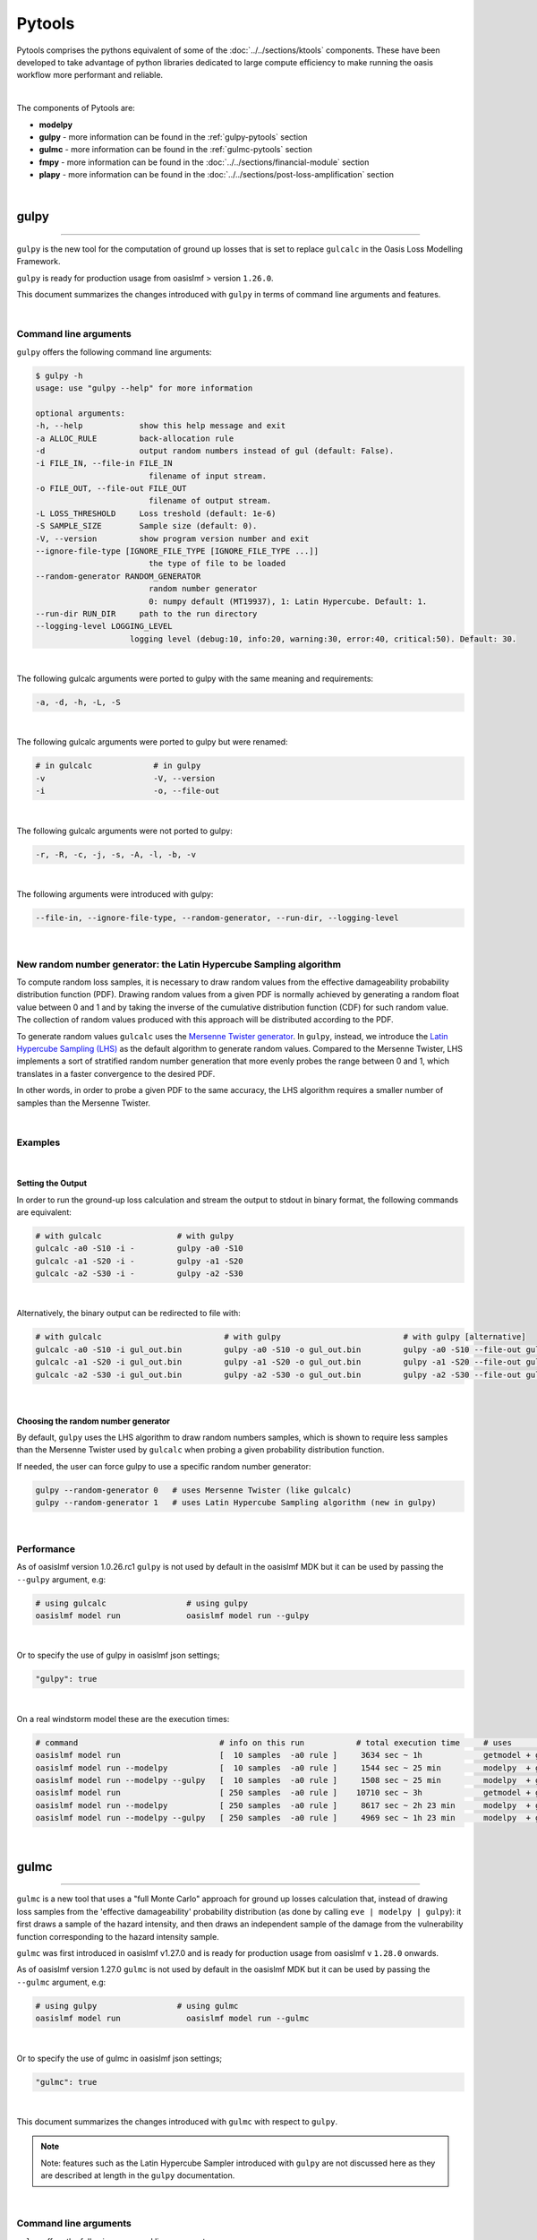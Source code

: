 Pytools
=======

Pytools comprises the pythons equivalent of some of the :doc:`../../sections/ktools` components. These have been developed 
to take advantage of python libraries dedicated to large compute efficiency to make running the oasis workflow more 
performant and reliable.

| 

The components of Pytools are:

* **modelpy**
* **gulpy** - more information can be found in the :ref:`gulpy-pytools` section
* **gulmc** - more information can be found in the :ref:`gulmc-pytools` section
* **fmpy** - more information can be found in the :doc:`../../sections/financial-module` section
* **plapy** - more information can be found in the :doc:`../../sections/post-loss-amplification` section

|

.. _gulpy-pytools:

gulpy
*****

----

``gulpy`` is the new tool for the computation of ground up losses that is set to replace ``gulcalc`` in the Oasis Loss Modelling 
Framework.

``gulpy`` is ready for production usage from oasislmf > version ``1.26.0``.

This document summarizes the changes introduced with ``gulpy`` in terms of command line arguments and features.

|

Command line arguments
######################

``gulpy`` offers the following command line arguments:

.. code-block:: sh

    $ gulpy -h
    usage: use "gulpy --help" for more information

    optional arguments:
    -h, --help            show this help message and exit
    -a ALLOC_RULE         back-allocation rule
    -d                    output random numbers instead of gul (default: False).
    -i FILE_IN, --file-in FILE_IN
                            filename of input stream.
    -o FILE_OUT, --file-out FILE_OUT
                            filename of output stream.
    -L LOSS_THRESHOLD     Loss treshold (default: 1e-6)
    -S SAMPLE_SIZE        Sample size (default: 0).
    -V, --version         show program version number and exit
    --ignore-file-type [IGNORE_FILE_TYPE [IGNORE_FILE_TYPE ...]]
                            the type of file to be loaded
    --random-generator RANDOM_GENERATOR
                            random number generator
                            0: numpy default (MT19937), 1: Latin Hypercube. Default: 1.
    --run-dir RUN_DIR     path to the run directory
    --logging-level LOGGING_LEVEL
                        logging level (debug:10, info:20, warning:30, error:40, critical:50). Default: 30.

|

The following gulcalc arguments were ported to gulpy with the same meaning and requirements:

.. code-block:: sh
    
    -a, -d, -h, -L, -S

|

The following gulcalc arguments were ported to gulpy but were renamed:

.. code-block:: sh

    # in gulcalc             # in gulpy
    -v                       -V, --version
    -i                       -o, --file-out

|

The following gulcalc arguments were not ported to gulpy:

.. code-block:: sh

    -r, -R, -c, -j, -s, -A, -l, -b, -v

|

The following arguments were introduced with gulpy:

.. code-block:: sh
    
    --file-in, --ignore-file-type, --random-generator, --run-dir, --logging-level

|

New random number generator: the Latin Hypercube Sampling algorithm
###################################################################

To compute random loss samples, it is necessary to draw random values from the effective damageability probability distribution 
function (PDF). Drawing random values from a given PDF is normally achieved by generating a random float value between 0 and 1 and 
by taking the inverse of the cumulative distribution function (CDF) for such random value. The collection of random values 
produced with this approach will be distributed according to the PDF.

To generate random values ``gulcalc`` uses the `Mersenne Twister generator <https://en.wikipedia.org/wiki/Mersenne_Twister>`_. In 
``gulpy``, instead, we introduce the `Latin Hypercube Sampling (LHS) <https://en.wikipedia.org/wiki/Latin_hypercube_sampling>`_ as 
the default algorithm to generate random values. Compared to the Mersenne Twister, LHS implements a sort of stratified random 
number generation that more evenly probes the range between 0 and 1, which translates in a faster convergence to the desired PDF.

In other words, in order to probe a given PDF to the same accuracy, the LHS algorithm requires a smaller number of samples than 
the Mersenne Twister.

|

Examples
########

|

Setting the Output
""""""""""""""""""

In order to run the ground-up loss calculation and stream the output to stdout in binary format, the following commands are 
equivalent:

.. code-block:: sh

    # with gulcalc                # with gulpy
    gulcalc -a0 -S10 -i -         gulpy -a0 -S10
    gulcalc -a1 -S20 -i -         gulpy -a1 -S20
    gulcalc -a2 -S30 -i -         gulpy -a2 -S30

|

Alternatively, the binary output can be redirected to file with:

.. code-block:: sh

    # with gulcalc                          # with gulpy                          # with gulpy [alternative]
    gulcalc -a0 -S10 -i gul_out.bin         gulpy -a0 -S10 -o gul_out.bin         gulpy -a0 -S10 --file-out gul_out.bin
    gulcalc -a1 -S20 -i gul_out.bin         gulpy -a1 -S20 -o gul_out.bin         gulpy -a1 -S20 --file-out gul_out.bin
    gulcalc -a2 -S30 -i gul_out.bin         gulpy -a2 -S30 -o gul_out.bin         gulpy -a2 -S30 --file-out gul_out.bin

|

Choosing the random number generator
""""""""""""""""""""""""""""""""""""

By default, ``gulpy`` uses the LHS algorithm to draw random numbers samples, which is shown to require less samples than the 
Mersenne Twister used by ``gulcalc`` when probing a given probability distribution function.

If needed, the user can force gulpy to use a specific random number generator:

.. code-block:: sh

    gulpy --random-generator 0   # uses Mersenne Twister (like gulcalc)
    gulpy --random-generator 1   # uses Latin Hypercube Sampling algorithm (new in gulpy)

|

Performance
###########

As of oasislmf version 1.0.26.rc1 ``gulpy`` is not used by default in the oasislmf MDK but it can be used by passing the ``--gulpy`` 
argument, e.g:

.. code-block:: sh

    # using gulcalc                 # using gulpy
    oasislmf model run              oasislmf model run --gulpy

|

Or to specify the use of gulpy in oasislmf json settings;

.. code-block:: JSON

    "gulpy": true

|

On a real windstorm model these are the execution times:

.. code-block:: sh

    # command                              # info on this run           # total execution time     # uses                 # speedup
    oasislmf model run                     [  10 samples  -a0 rule ]     3634 sec ~ 1h             getmodel + gulcalc     1.0x      [baseline for  10 samples]
    oasislmf model run --modelpy           [  10 samples  -a0 rule ]     1544 sec ~ 25 min         modelpy  + gulcalc     2.4x
    oasislmf model run --modelpy --gulpy   [  10 samples  -a0 rule ]     1508 sec ~ 25 min         modelpy  + gulpy       2.4x
    oasislmf model run                     [ 250 samples  -a0 rule ]    10710 sec ~ 3h             getmodel + gulcalc     1.0x      [baseline for 250 samples]
    oasislmf model run --modelpy           [ 250 samples  -a0 rule ]     8617 sec ~ 2h 23 min      modelpy  + gulcalc     1.2x
    oasislmf model run --modelpy --gulpy   [ 250 samples  -a0 rule ]     4969 sec ~ 1h 23 min      modelpy  + gulpy       2.2x

|

.. _gulmc-pytools:

gulmc
*****

----

``gulmc`` is a new tool that uses a "full Monte Carlo" approach for ground up losses calculation that, instead of drawing loss 
samples from the 'effective damageability' probability distribution (as done by calling ``eve | modelpy | gulpy``): it first 
draws a sample of the hazard intensity, and then draws an independent sample of the damage from the vulnerability function 
corresponding to the hazard intensity sample.

``gulmc`` was first introduced in oasislmf v1.27.0 and is ready for production usage from oasislmf v ``1.28.0`` onwards.


As of oasislmf version 1.27.0 ``gulmc`` is not used by default in the oasislmf MDK but it can be used by passing the ``--gulmc`` 
argument, e.g:

.. code-block:: sh

    # using gulpy                 # using gulmc
    oasislmf model run              oasislmf model run --gulmc

|

Or to specify the use of gulmc in oasislmf json settings;

.. code-block:: JSON

    "gulmc": true

|

This document summarizes the changes introduced with ``gulmc`` with respect to ``gulpy``.

.. note::   
    
    Note: features such as the Latin Hypercube Sampler introduced with ``gulpy`` are not discussed here as they are described at 
    length in the ``gulpy`` documentation.

|

Command line arguments
######################

``gulmc`` offers the following command line arguments:

.. code-block:: bash

    $ gulmc -h
    usage: use "gulmc --help" for more information

    options:
    -h, --help            show this help message and exit
    -a ALLOC_RULE         back-allocation rule. Default: 0
    -d DEBUG              output the ground up loss (0), the random numbers used for hazard sampling (1), the random numbers used for damage sampling (2). Default: 0
    -i FILE_IN, --file-in FILE_IN
                            filename of input stream (list of events from `eve`).
    -o FILE_OUT, --file-out FILE_OUT
                            filename of output stream (ground up losses).
    -L LOSS_THRESHOLD     Loss treshold. Default: 1e-6
    -S SAMPLE_SIZE        Sample size. Default: 0
    -V, --version         show program version number and exit
    --effective-damageability
                            if passed true, the effective damageability is used to draw loss samples instead of full MC. Default: False
    --ignore-correlation  if passed true, peril correlation groups (if defined) are ignored for the generation of correlated samples. Default: False
    --ignore-haz-correlation
                            if passed true, hazard correlation groups (if defined) are ignored for the generation of correlated samples. Default: False
    --ignore-file-type [IGNORE_FILE_TYPE ...]
                            the type of file to be loaded. Default: set()
    --data-server         =Use tcp/sockets for IPC data sharing.
    --logging-level LOGGING_LEVEL
                            logging level (debug:10, info:20, warning:30, error:40, critical:50). Default: 30
    --vuln-cache-size MAX_CACHED_VULN_CDF_SIZE_MB
                            Size in MB of the in-memory cache to store and reuse vulnerability cdf. Default: 200
    --peril-filter PERIL_FILTER [PERIL_FILTER ...]
                            Id of the peril to keep, if empty take all perils
    --random-generator RANDOM_GENERATOR
                            random number generator
                            0: numpy default (MT19937), 1: Latin Hypercube. Default: 1
    --run-dir RUN_DIR     path to the run directory. Default: "."

|

While all of ``gulpy`` command line arguments are present in ``gulmc`` with the same usage and functionality, the following 
command line arguments have been introduced in ``gulmc``:

.. code-block:: bash

    --effective-damageability
    --ignore-correlation
    --ignore-haz-correlation
    --data-server
    --vuln-cache-size
    --peril-filter

|
         
Comparing ``gulpy`` and ``gulmc`` output
########################################

``gulmc`` runs the same algorithm of ``eve | modelpy | gulpy``, i.e., it runs the 'effective damageability' calculation mode, 
with the same command line arguments. For example, to run a model with 1000 samples, alloc rule 1, and streaming the binary 
output to the ``output.bin`` file, can be done with:

.. code-block:: bash

    eve 1 1 | modelpy | gulpy -S1000 -a1 -o output.bin

or

.. code-block:: bash

    eve 1 1 | gulmc -S1000 -a1 -o output.bin

|

On the usage of ``modelpy`` and ``eve`` with ``gulmc``
""""""""""""""""""""""""""""""""""""""""""""""""""""""
Due to internal refactoring, ``gulmc`` now incorporates the functionality performed by ``modelpy``, therefore ``modelpy`` should 
not be used in a pipe with ``gulmc``:

.. code-block:: bash

    eve 1 1 | modelpy | gulpy -S1000 -a1 -o output.bin        # wrong usage, won't work
    eve 1 1 | gulpy -S1000 -a1 -o output.bin                  # correct usage


**NOTE** Both ``gulpy`` and ``gulmc`` can read the events stream from binary file, i.e., without the need of ``eve``, with:

.. code-block:: bash

    gulmc -i input/events.bin -S1000 -a1 -o output.bin

|

``gulmc`` handles hazard uncertainty
####################################

If the hazard intensity in the fooprint has no uncertainty, i.e.:

.. code-block:: csv

    event_id,areaperil_id,intensity_bin_id,probability
    1,4,1,1
    [...]

then ``gulpy`` and ``gulmc`` produce the same outputs. However, if the hazard intensity has a probability distribution, e.g.:

.. code-block:: csv

    event_id,areaperil_id,intensity_bin_id,probability
    1,4,1,2.0000000298e-01
    1,4,2,6.0000002384e-01
    1,4,3,2.0000000298e-01
    [...]

then, by default, ``gulmc`` runs the full Monte Carlo sampling of the hazard intensity, and then of damage. In order to reproduce the same results that `gulpy` produces can be achieved by using the `--effective-damageability` flag:

.. code-block:: bash

    eve 1 1 | gulmc -S1000 -a1 -o output.bin --effective-damageability

|

Probing random values used for sampling
#######################################

Since we now sample in two dimensions (hazard intensity and damage), the ``-d`` flag is revamped to output both random values 
used for sampling. While ``gulpy -d`` printed the random values used to sample the effective damageability distribution, in 
``gulmc``:

.. code-block:: bash

    gulmc -d1 [...]   # prints the random values used for the hazard intensity sampling
    gulmc -d2 [...]   # prints the random values used for the damage sampling

.. note::
    
    if the ``--effective-damageability`` flag is used, only ``-d2`` is valid since there is no sampling of the hazard intensity, 
    and the random value printed are those used for the effective damageability sampling.

.. note::
    
    if ``-d1`` or ``-d2`` are passed, the only valid ``alloc_rule`` value is ``0``. This is because, when printing the random 
    values, back-allocation is not meaningful. ``alloc_rule=0`` is the default value or it can be set with ``-a0``. If a value 
    other than 0 is passed to ``-a``, an error will be thrown.

|

``gulmc`` supports *aggregate vulnerability* definitions
########################################################

``gulmc`` supports aggregate vulnerability functions, i.e., vulnerability functions that are composed of multiple individual 
vulnerability functions.

``gulmc`` now can efficiently reconstruct the aggregate vulnerability functions on-the-fly and compute the aggregate (aka blended, 
aka weighted) vulnerability function. This new functionality works both in the "effective damageability" mode and in the full 
Monte Carlo mode.

Aggregate vulnerability functions are defined using two new tables, to be stored in the ``static/`` directory of the model data: 
``aggregate_vulnerability.csv`` (or ``.bin``) and ``weights.csv`` (or ``.bin``). Example tables:

* an ``aggregate_vulnerability`` table that defines 3 aggregate vulnerability functions, made of 2, 3, and 4 individual 
  vulnerabilities, respectively:

.. code-block:: csv

    aggregate_vulnerability_id,vulnerability_id
    100001,1
    100001,2
    100002,3
    100002,4
    100002,5
    100003,6
    100003,7
    100003,8
    100003,9

* a `weights` table that specifies a measure of concentration 'count' to calculate relative weights for each of the individual vulnerability functions in all ``areaperil_id``: 

.. code-block:: csv

    areaperil_id,vulnerability_id,count
    54,1,138
    54,2,224
    54,3,194
    54,4,264
    54,5,390
    54,6,107
    [...]
    154,1,1
    154,2,97
    154,3,273
    154,4,296
    [...]

|

items.csv (use only two aggregate vulnerability ids):

.. code-block:: csv

    item_id,coverage_id,areaperil_id,vulnerability_id,group_id
    1,1,154,8,833720067
    2,1,54,2,833720067
    3,2,154,8,956003481
    4,2,54,100001,956003481
    5,4,154,100002,2030714556
    [...]

|

**Notes**:

* if ``aggregate_vulnerability.csv`` or ``.bin`` is present, then ``weights.csv`` or ``weights.bin`` needs to be present too, or 
  ``gulmc`` raises an error.
* if ``aggregate_vulnerability.csv`` or ``.bin`` is not present, then ``gulmc`` runs normally, without any definition of aggregate 
  vulnerability.

|

Caching in ``gulmc``
####################

In order to speed up the calculation of losses in the full Monte Carlo mode, we implement a simple caching mechanism whereby the 
most commonly used vulnerability functions cdf are stored in memory for efficient re-usage. 

The cache size is set as the minimum between the cache size specified by the user with the new ``--vuln-cache-size`` argument 
(default: 200, units: MB) and the amount of memory needed to store all the vulnerability functions to be used in the calculations.

The cache dramatically speeds up the execution when the hazard intensity distribution is narrowly peaked (i.e., when most of the 
intensity falls in a few intensity bins), which implies a few vulnerability functions are used repeatedly.

The cache only stores individual vulnerability functions cdf, not the aggregate/weighted cdf, which would be too many to be stored.

Example: to allow the vulnerability cache size to grow up to 1000 MB can be done with:

.. code-block:: bash

    eve 1 1 | gulmc -S100 -a1 --vuln-cache-size=1000

|

``gulmc`` supports hazard correlation
#####################################

Hazard correlation parameters are defined analogously to damage correlation parameters.

Before entering into details, these are **breaking changes** vs the past:

* group ids are now always hashed. This ensures results are fully reproducible. Therefore ``hashed_group_id`` argument has been 
  dropped from the relevant functions.
* from this version, ``oasislmf model run`` will fail if an older model settings JSON file using ``group_fields`` is used vs the 
  new schema that uses ``damage_group_fields`` and ``hazard_group_fields`` as defined in the ``data_settings`` key. See more 
  details below.
* command line interface argument ``--group_id_cols`` for ``oasislmf model run`` has been renamed ``--damage_group_id_cols``. A 
  new argument ``--hazard_group_id_cols`` has been introduced to specify the columns to use for defining group ids for the hazard 
  sampling. They respectively default to:

.. code-block:: python
    DAMAGE_GROUP_ID_COLS = ["PortNumber", "AccNumber", "LocNumber"]
    HAZARD_GROUP_ID_COLS = ["PortNumber", "AccNumber", "LocNumber"]

|

Update to the model settings JSON schema
""""""""""""""""""""""""""""""""""""""""

The oasislmf model settings JSON schema is updated to support the new feature with a breaking change. Previous 
``correlation_settings`` and ``data_settings`` entries in the model settings such as:

.. code-block:: json

    "correlation_settings": [
        {"peril_correlation_group":  1, "correlation_value":  "0.7"},
    ],
    "data_settings": {
        "group_fields": ["PortNumber", "AccNumber", "LocNumber"],
    },

are not supported anymore. The ``correlation_settings`` must contain a new key ``hazard_correlation_value`` and the 
``correlation_value`` key is renamed to ``damage_correlation_value``:

.. code-block:: json

    "correlation_settings": [
        {"peril_correlation_group":  1, "damage_correlation_value":  "0.7", "hazard_correlation_value":  "0.0"},
        {"peril_correlation_group":  2, "damage_correlation_value":  "0.5", "hazard_correlation_value":  "0.0"}
    ],

|

Likewise, the ``data_settings`` entries are renamed from ``group_fields`` to ``damage_group_fields`` and now supports 
``hazard_group_fields``, which is `_optional_` key:

.. code-block:: json

    "data_settings": {
        "damage_group_fields": ["PortNumber", "AccNumber", "LocNumber"],
        "hazard_group_fields": ["PortNumber", "AccNumber", "LocNumber"]
    },

|

Correlations updated schema 
"""""""""""""""""""""""""""

The schema has been updated as follows in order to support correlation parameters:

* if ``correlation_settings`` is not present, ``damage_correlation_value`` and ``hazard_correlation_value`` are assumed zero. 
Peril correlation groups (if defined in supported perils) are ignored. No errors are raised. Example of valid model settings:

.. code-block:: json

    "lookup_settings":{
        "supported_perils":[
            {"id": "WSS", "desc": "Single Peril: Storm Surge", "peril_correlation_group": 1},
            {"id": "WTC", "desc": "Single Peril: Tropical Cyclone", "peril_correlation_group": 1},
            {"id": "WW1", "desc": "Group Peril: Windstorm with storm surge"},
            {"id": "WW2", "desc": "Group Peril: Windstorm w/o storm surge"}
        ]
    },

|

* if ``correlation_settings`` is present, it needs to contain , ``damage_correlation_value`` and ``hazard_correlation_value`` for 
  each ``peril_correlation_group`` entry.  

Example of a valid model settings:

.. code-block:: json

    "lookup_settings":{
        "supported_perils":[
            {"id": "WSS", "desc": "Single Peril: Storm Surge", "peril_correlation_group": 1},
            {"id": "WTC", "desc": "Single Peril: Tropical Cyclone", "peril_correlation_group": 1},
            {"id": "WW1", "desc": "Group Peril: Windstorm with storm surge"},
            {"id": "WW2", "desc": "Group Peril: Windstorm w/o storm surge"}
        ]
    },
    "correlation_settings": [
    {"peril_correlation_group":  1, "damage_correlation_value":  "0.7", "hazard_correlation_value":  "0.3"}
    ],

|

Example of an invalid model settings that raises a ``ValueError``:

.. code-block:: json

    "lookup_settings":{
        "supported_perils":[
            {"id": "WSS", "desc": "Single Peril: Storm Surge", "peril_correlation_group": 1},
            {"id": "WTC", "desc": "Single Peril: Tropical Cyclone", "peril_correlation_group": 1},
            {"id": "WW1", "desc": "Group Peril: Windstorm with storm surge"},
            {"id": "WW2", "desc": "Group Peril: Windstorm w/o storm surge"}
        ]
    },
    "correlation_settings": [
    {"peril_correlation_group":  1}
    ],

|

Correlations files updated schema for csv <-> binary conversion tools
"""""""""""""""""""""""""""""""""""""""""""""""""""""""""""""""""""""

The correlations.csv and .bin files are modified as they now contain two additional columns: ``hazard_group_id`` and 
``hazard_correlation_value``. They also feature a renamed column from ``correlation_value`` to ``damage_correlation_value``.

The ``oasislmf`` package ships conversion tools for the correlations files: ``correlationtobin`` to convert a correlations file 
from csv to bin:

.. code-block:: bash

    correlationtobin correlations.csv -o correlations.bin

and ``correlationtocsv`` to convert a ``correlations.bin`` file to ``csv``. If ``-o <filename>`` is specified, it writes the csv 
table to file:

.. code-block:: bash

    correlationtocsv correlations.bin -o correlations.csv

|

If no ``-o <filename>`` is specified, it prints the csv table to stdout:

.. code-block:: bash

    correlationtocsv correlations.bin 
    item_id,peril_correlation_group,damage_correlation_value,hazard_correlation_value
    1,1,0.4,0.0
    2,1,0.4,0.0
    3,1,0.4,0.0
    4,1,0.4,0.0
    5,1,0.4,0.0
    6,1,0.4,0.0
    7,1,0.4,0.0
    8,1,0.4,0.0
    9,1,0.4,0.0
    10,2,0.7,0.9
    11,2,0.7,0.9
    12,2,0.7,0.9
    13,2,0.7,0.9
    14,2,0.7,0.9
    15,2,0.7,0.9
    16,2,0.7,0.9
    17,2,0.7,0.9
    18,2,0.7,0.9
    19,2,0.7,0.9
    20,2,0.7,0.9

|

``gulmc`` supports *stochastic disaggregation* for items and fm files
#####################################################################

Use ``NumberOfBuildings`` from location file to generate expanded items file

Use ``IsAggregate`` flag value from location file to generate fm files.

Each disaggregated location has the same areaperil / vulnerability attributes as the parent coverage.

A new field is needed in gul_summary_map and fm_summary_map to link disaggregated locations to original location (disagg_id)

TIV, deductibles and limits are split equally.

The definition of site for the application of site terms depends on the value of IsAggregate.

where ``IsAggregate`` = 1, site is the disaggregated location
where ``IsAggregate`` = 0, site is the non-disaggregated location


``gulmc`` supports *absolute damage (vulnerability) functions* 
##############################################################

In its current implementation, the damage bin dicts file containing the definition of the damage bins for an entire model can 
contain both relative and absolute damage bins, e.g.:

.. code-block:: csv

    "bin_index","bin_from","bin_to","interpolation"
    1,0.000000,0.000000,0.000000
    2,0.000000,0.100000,0.050000
    3,0.100000,0.200000,0.150000
    4,0.200000,0.300000,0.250000
    5,0.300000,0.400000,0.350000
    6,0.400000,0.500000,0.450000
    7,0.500000,0.600000,0.550000
    8,0.600000,0.700000,0.650000
    9,0.700000,0.800000,0.750000
    10,0.800000,0.900000,0.850000
    11,0.900000,1.000000,0.950000
    12,1.000000,1.000000,1.000000
    13,1.000000,2.000000,1.500000
    14,2.000000,3.000000,2.500000
    15,3.000000,30.00000,16.50000

where bins 1 to 12 represent a relative damage, and bins 13 to 15 represent an absolute damage.

For random losses falling in absolute damage bins that have a non-zero width (e.g., bins 13, 14, and 15), the loss is 
interpolated using the same linear or parabolic interpolation algorithm already used for the relative damage bins.

**IMPORTANT**: vulnerability functions are required to be **either entirely absolute or entirely relative**. *Mixed* 
vulnerability functions defined by a mixture of absolute and relative vulnerability function are not supported. Currently there 
is no automatic pre-run check that verifies that all vulnerability functions comply with this requirement; the user must check 
this manually.